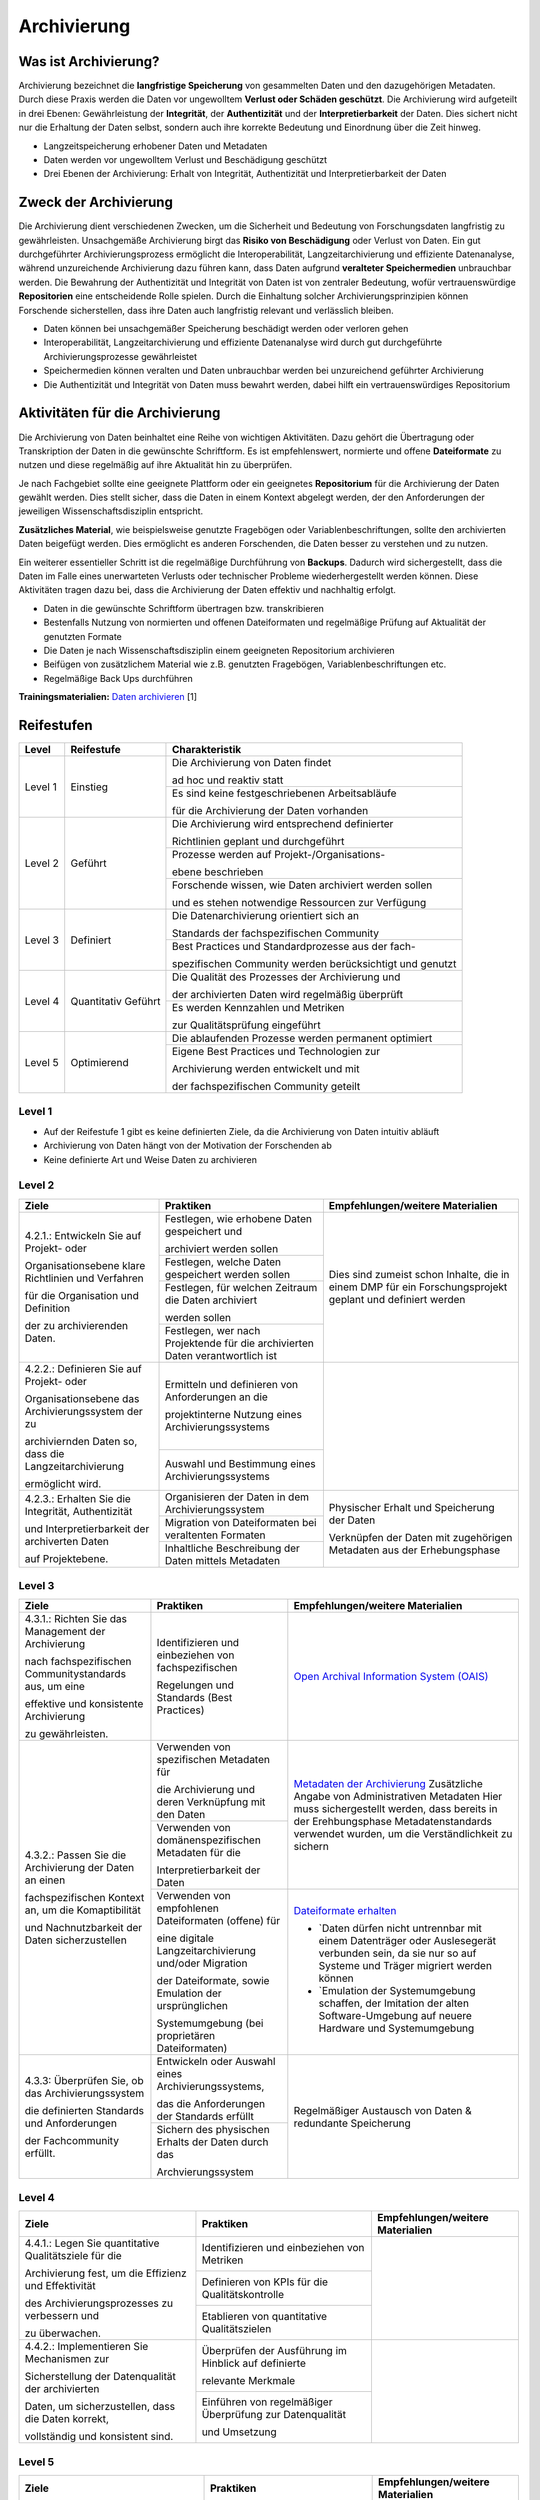 .. _Archivierung:

###############
Archivierung
###############

*************************
Was ist Archivierung?
*************************

Archivierung bezeichnet die **langfristige Speicherung** von gesammelten Daten und den dazugehörigen Metadaten. Durch diese Praxis werden die Daten vor ungewolltem **Verlust oder Schäden geschützt**. Die Archivierung wird aufgeteilt in drei Ebenen: Gewährleistung der **Integrität**, der **Authentizität** und der **Interpretierbarkeit** der Daten. Dies sichert nicht nur die Erhaltung der Daten selbst, sondern auch ihre korrekte Bedeutung und Einordnung über die Zeit hinweg.

* Langzeitspeicherung erhobener Daten und Metadaten
* Daten werden vor ungewolltem Verlust und Beschädigung geschützt
* Drei Ebenen der Archivierung: Erhalt von Integrität, Authentizität und Interpretierbarkeit der Daten

*************************
Zweck der Archivierung
*************************

Die Archivierung dient verschiedenen Zwecken, um die Sicherheit und Bedeutung von Forschungsdaten langfristig zu gewährleisten. Unsachgemäße Archivierung birgt das **Risiko von Beschädigung** oder Verlust von Daten. Ein gut durchgeführter Archivierungsprozess ermöglicht die Interoperabilität, Langzeitarchivierung und effiziente Datenanalyse, während unzureichende Archivierung dazu führen kann, dass Daten aufgrund **veralteter Speichermedien** unbrauchbar werden. Die Bewahrung der Authentizität und Integrität von Daten ist von zentraler Bedeutung, wofür vertrauenswürdige **Repositorien** eine entscheidende Rolle spielen. Durch die Einhaltung solcher Archivierungsprinzipien können Forschende sicherstellen, dass ihre Daten auch langfristig relevant und verlässlich bleiben.

* Daten können bei unsachgemäßer Speicherung beschädigt werden oder verloren gehen 
* Interoperabilität, Langzeitarchivierung und effiziente Datenanalyse wird durch gut durchgeführte Archivierungsprozesse gewährleistet
* Speichermedien können veralten und Daten unbrauchbar werden bei unzureichend geführter Archivierung
* Die Authentizität und Integrität von Daten muss bewahrt werden, dabei hilft ein vertrauenswürdiges Repositorium

*******************************
Aktivitäten für die Archivierung
*******************************

Die Archivierung von Daten beinhaltet eine Reihe von wichtigen Aktivitäten. Dazu gehört die Übertragung oder Transkription der Daten in die gewünschte Schriftform. Es ist empfehlenswert, normierte und offene **Dateiformate** zu nutzen und diese regelmäßig auf ihre Aktualität hin zu überprüfen.

Je nach Fachgebiet sollte eine geeignete Plattform oder ein geeignetes **Repositorium** für die Archivierung der Daten gewählt werden. Dies stellt sicher, dass die Daten in einem Kontext abgelegt werden, der den Anforderungen der jeweiligen Wissenschaftsdisziplin entspricht.

**Zusätzliches Material**, wie beispielsweise genutzte Fragebögen oder Variablenbeschriftungen, sollte den archivierten Daten beigefügt werden. Dies ermöglicht es anderen Forschenden, die Daten besser zu verstehen und zu nutzen.

Ein weiterer essentieller Schritt ist die regelmäßige Durchführung von **Backups**. Dadurch wird sichergestellt, dass die Daten im Falle eines unerwarteten Verlusts oder technischer Probleme wiederhergestellt werden können. Diese Aktivitäten tragen dazu bei, dass die Archivierung der Daten effektiv und nachhaltig erfolgt.

* Daten in die gewünschte Schriftform übertragen bzw. transkribieren
* Bestenfalls Nutzung von normierten und offenen Dateiformaten und regelmäßige Prüfung auf Aktualität der genutzten Formate
* Die Daten je nach Wissenschaftsdisziplin einem geeigneten Repositorium archivieren
* Beifügen von zusätzlichem Material wie z.B. genutzten Fragebögen, Variablenbeschriftungen etc.
* Regelmäßige Back Ups durchführen

**Trainingsmaterialien:** `Daten archivieren <https://nfdi4ing.pages.rwth-aachen.de/education/education-pages/dlc-datalifecycle/html_slides/dlc5.html#/>`_ [1]

************
Reifestufen
************

+-------------------------------------------------------+----------------------------------------------------------+---------------------------------------------------------+
| Level                                                 | Reifestufe                                               | Charakteristik                                          |
+=======================================================+==========================================================+=========================================================+
| Level 1                                               | Einstieg                                                 | Die Archivierung von Daten findet                       |
|                                                       |                                                          |                                                         |
|                                                       |                                                          | ad hoc und reaktiv statt                                |
|                                                       |                                                          +---------------------------------------------------------+
|                                                       |                                                          | Es sind keine festgeschriebenen Arbeitsabläufe          |
|                                                       |                                                          |                                                         |
|                                                       |                                                          | für die Archivierung der Daten vorhanden                |
+-------------------------------------------------------+----------------------------------------------------------+---------------------------------------------------------+
| Level 2                                               | Geführt                                                  | Die Archivierung wird entsprechend definierter          |
|                                                       |                                                          |                                                         |
|                                                       |                                                          | Richtlinien geplant und durchgeführt                    |
|                                                       |                                                          +---------------------------------------------------------+
|                                                       |                                                          | Prozesse werden auf Projekt-/Organisations-             |
|                                                       |                                                          |                                                         |
|                                                       |                                                          | ebene beschrieben                                       |
|                                                       |                                                          +---------------------------------------------------------+
|                                                       |                                                          | Forschende wissen, wie Daten archiviert werden sollen   |
|                                                       |                                                          |                                                         |
|                                                       |                                                          | und es stehen notwendige Ressourcen zur Verfügung       |
+-------------------------------------------------------+----------------------------------------------------------+---------------------------------------------------------+
| Level 3                                               | Definiert                                                | Die Datenarchivierung orientiert sich an                |
|                                                       |                                                          |                                                         |
|                                                       |                                                          | Standards der fachspezifischen Community                |
|                                                       |                                                          +---------------------------------------------------------+
|                                                       |                                                          | Best Practices und Standardprozesse aus der fach-       |
|                                                       |                                                          |                                                         |
|                                                       |                                                          | spezifischen Community werden berücksichtigt und genutzt|
+-------------------------------------------------------+----------------------------------------------------------+---------------------------------------------------------+
| Level 4                                               | Quantitativ Geführt                                      | Die Qualität des Prozesses der Archivierung und         |
|                                                       |                                                          |                                                         |
|                                                       |                                                          | der archivierten Daten wird regelmäßig überprüft        |
|                                                       |                                                          +---------------------------------------------------------+
|                                                       |                                                          | Es werden Kennzahlen und Metriken                       |
|                                                       |                                                          |                                                         |
|                                                       |                                                          | zur Qualitätsprüfung eingeführt                         |
+-------------------------------------------------------+----------------------------------------------------------+---------------------------------------------------------+
| Level 5                                               | Optimierend                                              | Die ablaufenden Prozesse werden permanent optimiert     |
|                                                       |                                                          +---------------------------------------------------------+
|                                                       |                                                          | Eigene Best Practices und Technologien zur              |
|                                                       |                                                          |                                                         |
|                                                       |                                                          | Archivierung werden entwickelt und mit                  |
|                                                       |                                                          |                                                         |
|                                                       |                                                          | der fachspezifischen Community geteilt                  |
+-------------------------------------------------------+----------------------------------------------------------+---------------------------------------------------------+

=========
Level 1
=========
* Auf der Reifestufe 1 gibt es keine definierten Ziele, da die Archivierung von Daten intuitiv abläuft
* Archivierung von Daten hängt von der Motivation der Forschenden ab
* Keine definierte Art und Weise Daten zu archivieren

=========
Level 2 
=========

+-------------------------------------------------------+----------------------------------------------------------+-------------------------------------------------------------------------------------------------------------------------------------------------------------------------------+
| Ziele                                                 | Praktiken                                                |  Empfehlungen/weitere Materialien                                                                                                                                             |
+=======================================================+==========================================================+===============================================================================================================================================================================+
| 4.2.1.: Entwickeln Sie auf Projekt- oder              | Festlegen, wie erhobene Daten gespeichert und            |   Dies sind zumeist schon Inhalte, die in einem DMP für ein Forschungsprojekt geplant und definiert werden                                                                    |
|                                                       |                                                          |                                                                                                                                                                               |
| Organisationsebene klare Richtlinien und Verfahren    | archiviert werden sollen                                 |                                                                                                                                                                               |
|                                                       +----------------------------------------------------------+                                                                                                                                                                               |
| für die Organisation und Definition                   | Festlegen, welche Daten gespeichert werden sollen        |                                                                                                                                                                               |
|                                                       +----------------------------------------------------------+                                                                                                                                                                               |
| der zu archivierenden Daten.                          | Festlegen, für welchen Zeitraum die Daten archiviert     |                                                                                                                                                                               |
|                                                       |                                                          |                                                                                                                                                                               |
|                                                       | werden sollen                                            |                                                                                                                                                                               |
|                                                       +----------------------------------------------------------+                                                                                                                                                                               |
|                                                       | Festlegen, wer nach Projektende für die archivierten     |                                                                                                                                                                               |
|                                                       | Daten verantwortlich ist                                 |                                                                                                                                                                               |
+-------------------------------------------------------+----------------------------------------------------------+-------------------------------------------------------------------------------------------------------------------------------------------------------------------------------+
| 4.2.2.: Definieren Sie auf Projekt- oder              | Ermitteln und definieren von Anforderungen an die        |                                                                                                                                                                               |
|                                                       |                                                          |                                                                                                                                                                               |
| Organisationsebene das Archivierungssystem der zu     | projektinterne Nutzung eines Archivierungssystems        |                                                                                                                                                                               |
|                                                       +----------------------------------------------------------+                                                                                                                                                                               |
| archiviernden Daten so, dass die Langzeitarchivierung | Auswahl und Bestimmung eines Archivierungssystems        |                                                                                                                                                                               |
|                                                       |                                                          |                                                                                                                                                                               |
| ermöglicht wird.                                      |                                                          |                                                                                                                                                                               |
+-------------------------------------------------------+----------------------------------------------------------+-------------------------------------------------------------------------------------------------------------------------------------------------------------------------------+
| 4.2.3.: Erhalten Sie die  Integrität, Authentizität   | Organisieren der Daten in dem Archivierungssystem        | Physischer Erhalt und Speicherung der Daten                                                                                                                                   |
|                                                       +----------------------------------------------------------+                                                                                                                                                                               |
| und Interpretierbarkeit der archiverten Daten         | Migration von Dateiformaten bei veraltenten Formaten     |                                                                                                                                                                               |
|                                                       +----------------------------------------------------------+                                                                                                                                                                               |
| auf Projektebene.                                     | Inhaltliche Beschreibung der Daten mittels Metadaten     | Verknüpfen der Daten mit zugehörigen Metadaten aus der Erhebungsphase                                                                                                         |
+-------------------------------------------------------+----------------------------------------------------------+-------------------------------------------------------------------------------------------------------------------------------------------------------------------------------+


========
Level 3
========

+-------------------------------------------------------+----------------------------------------------------------+-------------------------------------------------------------------------------------------------------------------------------------------------------------------------------+
| Ziele                                                 | Praktiken                                                |  Empfehlungen/weitere Materialien                                                                                                                                             |
+=======================================================+==========================================================+===============================================================================================================================================================================+
| 4.3.1.: Richten Sie das Management der Archivierung   | Identifizieren und einbeziehen von fachspezifischen      |  `Open Archival Information System (OAIS) <https://www.forschungsdaten.org/index.php/OAIS>`_                                                                                  |
|                                                       |                                                          |                                                                                                                                                                               |
| nach fachspezifischen Communitystandards aus, um eine | Regelungen und Standards (Best Practices)                |                                                                                                                                                                               |
|                                                       |                                                          |                                                                                                                                                                               |
| effektive und konsistente Archivierung                |                                                          |                                                                                                                                                                               |
|                                                       |                                                          |                                                                                                                                                                               |
| zu gewährleisten.                                     |                                                          |                                                                                                                                                                               |
+-------------------------------------------------------+----------------------------------------------------------+-------------------------------------------------------------------------------------------------------------------------------------------------------------------------------+
| 4.3.2.: Passen Sie die Archivierung der Daten an einen| Verwenden von spezifischen Metadaten für                 | `Metadaten der Archivierung <https://www.publisso.de/digitale-langzeitarchivierung/dlza-metadaten>`_                                                                          |
|                                                       |                                                          | Zusätzliche Angabe von Administrativen Metadaten                                                                                                                              |
| fachspezifischen Kontext an, um die Komaptibilität    | die Archivierung und deren Verknüpfung mit den Daten     | Hier muss sichergestellt werden, dass bereits in der Erehbungsphase Metadatenstandards verwendet wurden, um die Verständlichkeit zu sichern                                   |
|                                                       +----------------------------------------------------------+                                                                                                                                                                               |
| und Nachnutzbarkeit der Daten sicherzustellen         | Verwenden von domänenspezifischen Metadaten für die      |                                                                                                                                                                               |
|                                                       |                                                          |                                                                                                                                                                               |
|                                                       | Interpretierbarkeit der Daten                            |                                                                                                                                                                               |
|                                                       +----------------------------------------------------------+-------------------------------------------------------------------------------------------------------------------------------------------------------------------------------+                   
|                                                       | Verwenden von empfohlenen Dateiformaten (offene) für     | `Dateiformate erhalten <https://forschungsdaten.info/themen/veroeffentlichen-und-archivieren/formate-erhalten/>`_                                                             |
|                                                       |                                                          |                                                                                                                                                                               |
|                                                       | eine digitale Langzeitarchivierung und/oder Migration    | * `Daten dürfen nicht untrennbar mit einem Datenträger oder Auslesegerät verbunden sein, da sie nur so auf Systeme und Träger migriert werden können                          |
|                                                       |                                                          |                                                                                                                                                                               |
|                                                       | der Dateiformate, sowie Emulation der ursprünglichen     | * `Emulation der Systemumgebung schaffen, der Imitation der alten Software-Umgebung auf neuere Hardware und Systemumgebung                                                    |
|                                                       |                                                          |                                                                                                                                                                               |
|                                                       | Systemumgebung (bei proprietären Dateiformaten)          |                                                                                                                                                                               | 
+-------------------------------------------------------+----------------------------------------------------------+-------------------------------------------------------------------------------------------------------------------------------------------------------------------------------+
| 4.3.3: Überprüfen Sie, ob das Archivierungssystem     | Entwickeln oder Auswahl eines Archivierungssystems,      |                                                                                                                                                                               |
|                                                       |                                                          |                                                                                                                                                                               |
| die definierten Standards und Anforderungen           | das die Anforderungen der Standards erfüllt              |                                                                                                                                                                               |
|                                                       +----------------------------------------------------------+                                                                                                                                                                               |
| der Fachcommunity erfüllt.                            | Sichern des physischen Erhalts der Daten durch das       |  Regelmäßiger Austausch von Daten & redundante Speicherung                                                                                                                    |
|                                                       |                                                          |                                                                                                                                                                               |
|                                                       | Archvierungssystem                                       |                                                                                                                                                                               |
+-------------------------------------------------------+----------------------------------------------------------+-------------------------------------------------------------------------------------------------------------------------------------------------------------------------------+

=========
Level 4
=========

+-------------------------------------------------------+----------------------------------------------------------+-------------------------------------------------------------------------------------------------------------------------------------------------------------------------------+
| Ziele                                                 | Praktiken                                                |  Empfehlungen/weitere Materialien                                                                                                                                             |
+=======================================================+==========================================================+===============================================================================================================================================================================+
| 4.4.1.: Legen Sie quantitative Qualitätsziele für die | Identifizieren und einbeziehen von Metriken              |                                                                                                                                                                               |
|                                                       +----------------------------------------------------------+                                                                                                                                                                               |
| Archivierung fest, um die Effizienz und Effektivität  | Definieren von KPIs für die Qualitätskontrolle           |                                                                                                                                                                               |
|                                                       +----------------------------------------------------------+                                                                                                                                                                               |
| des Archivierungsprozesses zu verbessern und          | Etablieren von quantitative Qualitätszielen              |                                                                                                                                                                               |
|                                                       |                                                          |                                                                                                                                                                               |
| zu überwachen.                                        |                                                          |                                                                                                                                                                               |
+-------------------------------------------------------+----------------------------------------------------------+-------------------------------------------------------------------------------------------------------------------------------------------------------------------------------+
| 4.4.2.: Implementieren Sie Mechanismen zur            | Überprüfen der Ausführung im Hinblick auf definierte     |                                                                                                                                                                               |
|                                                       |                                                          |                                                                                                                                                                               |
| Sicherstellung der Datenqualität der archivierten     | relevante Merkmale                                       |                                                                                                                                                                               |
|                                                       +----------------------------------------------------------+                                                                                                                                                                               |
| Daten, um sicherzustellen, dass die Daten korrekt,    | Einführen von regelmäßiger Überprüfung zur Datenqualität |                                                                                                                                                                               |
|                                                       |                                                          |                                                                                                                                                                               |
| vollständig und konsistent sind.                      | und Umsetzung                                            |                                                                                                                                                                               |
+-------------------------------------------------------+----------------------------------------------------------+-------------------------------------------------------------------------------------------------------------------------------------------------------------------------------+


=========
Level 5
=========

+-------------------------------------------------------+----------------------------------------------------------+-------------------------------------------------------------------------------------------------------------------------------------------------------------------------------+
| Ziele                                                 | Praktiken                                                |  Empfehlungen/weitere Materialien                                                                                                                                             |
+=======================================================+==========================================================+===============================================================================================================================================================================+
| 4.5.1.: Etablieren Sie einen kontinuierlichen         | Verbessern und anpassen des Managements der              |                                                                                                                                                                               |
|                                                       |                                                          |                                                                                                                                                                               |
| Verbesserungsprozess für die definierten              | Archivierung auf Grundlage von neuen Standards des       |                                                                                                                                                                               |
|                                                       |                                                          |                                                                                                                                                                               |
| Archivierungsprozesse, um deren Effektivität und      | Fachbereichs                                             |                                                                                                                                                                               |
|                                                       |                                                          |                                                                                                                                                                               |
| Effizienz kontinuierlich zu optimieren.               |                                                          |                                                                                                                                                                               |      
+-------------------------------------------------------+----------------------------------------------------------+-------------------------------------------------------------------------------------------------------------------------------------------------------------------------------+
| 4.5.2.: Bewerten Sie regelmäßig die Technologien,     | Entwickeln und nutzen neuer technischer Standards        |                                                                                                                                                                               |
|                                                       +----------------------------------------------------------+                                                                                                                                                                               |
| die für die Datenarchivierung verwendet werden,       | Austausch und Entwickelung technischer Systeme in der    |                                                                                                                                                                               |
|                                                       |                                                          |                                                                                                                                                                               |
| und setzen Sie Verbesserungen um, um sicherzustellen, | fachspezifischen Community                               |                                                                                                                                                                               |
|                                                       |                                                          |                                                                                                                                                                               |
| dass die Daten langfristig zugänglich, sicher und in  |                                                          |                                                                                                                                                                               |
|                                                       |                                                          |                                                                                                                                                                               |
| einem angemessenen Format archiviert werden.          |                                                          |                                                                                                                                                                               |    
+-------------------------------------------------------+----------------------------------------------------------+-------------------------------------------------------------------------------------------------------------------------------------------------------------------------------+

*************
Checkliste
*************



***************************
Weiterführende Materialien
***************************
Auf der Internetseite
`Forschungsdaten.info <https://forschungsdaten.info/themen/veroeffentlichen-und-archivieren>`_
sind weiterführende Informationen, sowie Beispiele für vertrauenswürdige Repositorien zu finden.

`UK Data Archive <https://dam.ukdataservice.ac.uk/media/622417/managingsharing.pdf>`_

`Publisso - Digitale Langzeitarchivierung <https://www.publisso.de/digitale-langzeitarchivierung>`_

=========
Referenzen
========= 
[1] Diese Trainingmaterialien sind entstanden im Rahmen der `NFDI4Ing Special Interest Group RDM Training & Education <https://insights.sei.cmu.edu/documents/853/2010_005_001_15287.pdf>`_. 











